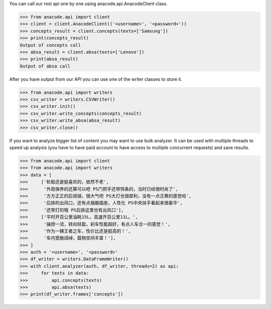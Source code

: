 You can call our rest api one by one using anacode.api.AnacodeClient class.

.. code-block:: python

    >>> from anacode.api import client
    >>> client = client.AnacodeClient(('<username>', '<password>'))
    >>> concepts_result = client.concepts(texts=['Samsung'])
    >>> print(concepts_result)
    Output of concepts call
    >>> absa_result = client.absa(texts=['Lenovo'])
    >>> print(absa_result)
    Output of absa call


After you have output from our API you can use one of the writer classes
to store it.


.. code-block:: python

    >>> from anacode.api import writers
    >>> csv_writer = writers.CSVWriter()
    >>> csv_writer.init()
    >>> csv_writer.write_concepts(concepts_result)
    >>> csv_writer.write_absa(absa_result)
    >>> csv_writer.close()


If you want to analyze bigger list of content you may want to use bulk analyzer.
It can be used with multiple threads to speed up analysis (you have to have
paid account to have access to multiple concurrent requests) and save results.

.. code-block:: python

    >>> from anacode.api import client
    >>> from anacode.api import writers
    >>> data = [
    >>>     ['轮毂还是挺喜欢的，依然不老',
    >>>      '外观保养的还算可以吧 PS门把手还带饰条的，当时已经很时尚了',
    >>>      '方方正正的后视镜，很大气吧 PS大灯也很犀利，没有一点泛黄的感觉哈',
    >>>      '后排的出风口，还有点烟器插座，人性化 PS中央扶手看起来很豪华',
    >>>      '还带灯的哦 PS后排这里也有出风口'],
    >>>     ['平时开百公里油耗15L，高速开百公里11L。',
    >>>      '操控一流，转向轻盈，刹车性能超好，有点人车合一的感觉！',
    >>>      '作为一辆王者之车，性价比还是挺高的！',
    >>>      '车内宽敞阔绰，载物空间丰富！'],
    >>> ]
    >>> auth = '<username>', '<password>'
    >>> df_writer = writers.DataFrameWriter()
    >>> with client.analyzer(auth, df_writer, threads=2) as api:
    >>>     for texts in data:
    >>>         api.concepts(texts)
    >>>         api.absa(texts)
    >>> print(df_writer.frames['concepts'])